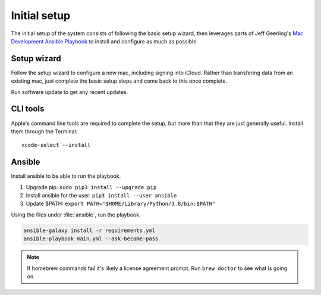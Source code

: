 Initial setup
=============

The initial setup of the system consists of following the basic setup wizard,
then leverages parts of Jeff Geerling's `Mac Development Ansible Playbook`_ to 
install and configure as much as possible.

Setup wizard
------------

Follow the setup wizard to configure a new mac, including signing into iCloud.
Rather than transfering data from an existing mac, just complete the basic setup
steps and come back to this once complete.

Run software update to get any recent updates.

CLI tools
---------

Apple's command line tools are required to complete the setup, but more than that
they are just generally useful. Install them through the Terminal::

    xcode-select --install

Ansible
--------

Install ansible to be able to run the playbook.

1. Upgrade pip: ``sudo pip3 install --upgrade pip``
2. Install ansible for the user: ``pip3 install --user ansible``
3. Update $PATH: ``export PATH="$HOME/Library/Python/3.8/bin:$PATH"``

Using the files under :file:`ansible`, run the playbook.

.. code-block::

   ansible-galaxy install -r requirements.yml
   ansible-playbook main.yml --ask-become-pass

.. note::

    If homebrew commands fail it's likely a license agreement prompt. Run
    ``brew doctor`` to see what is going on.

.. _Mac Development Ansible Playbook: https://github.com/geerlingguy/mac-dev-playbook